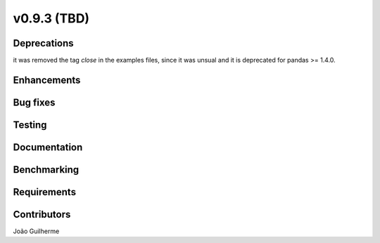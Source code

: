 .. _whatsnew_0930:

v0.9.3 (TBD)
------------------------

Deprecations
~~~~~~~~~~~~
it was removed the tag *close* in the examples files, since it was unsual and it is deprecated for pandas >= 1.4.0.

Enhancements
~~~~~~~~~~~~


Bug fixes
~~~~~~~~~


Testing
~~~~~~~


Documentation
~~~~~~~~~~~~~


Benchmarking
~~~~~~~~~~~~~


Requirements
~~~~~~~~~~~~


Contributors
~~~~~~~~~~~~
João Guilherme
